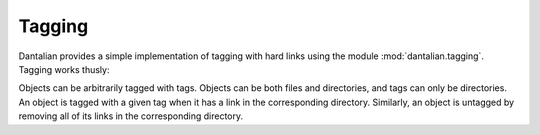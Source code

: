.. _tagging:

Tagging
=======

.. module:: dantalian.tagging

Dantalian provides a simple implementation of tagging with hard links using the
module :mod:`dantalian.tagging`.  Tagging works thusly:

Objects can be arbitrarily tagged with tags.  Objects can be both files and
directories, and tags can only be directories.  An object is tagged with a
given tag when it has a link in the corresponding directory.  Similarly, an
object is untagged by removing all of its links in the corresponding directory.

.. function:: tag(rootpath, path, directory)

   Tag a file (or directory) with a directory.  In effect, this tries to link
   `path` inside `directory` using :func:`dantalian.base.link`.  It will try to
   use the same :term:`basename` as the given file if possible; if not, it will
   try to find a similar name that is free.

.. function:: untag(rootpath, path, directory)

   Untag a file (or directory) from a directory.  Essentially calls
   :func:`dantalian.base.unlink` on all links of the target file in the given
   directory.
   
